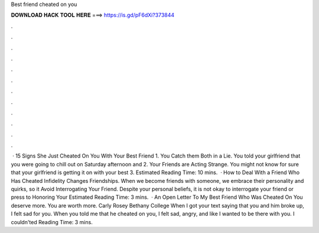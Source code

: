 Best friend cheated on you

𝐃𝐎𝐖𝐍𝐋𝐎𝐀𝐃 𝐇𝐀𝐂𝐊 𝐓𝐎𝐎𝐋 𝐇𝐄𝐑𝐄 ===> https://is.gd/pF6dXi?373844

.

.

.

.

.

.

.

.

.

.

.

.

 · 15 Signs She Just Cheated On You With Your Best Friend 1. You Catch them Both in a Lie. You told your girlfriend that you were going to chill out on Saturday afternoon and 2. Your Friends are Acting Strange. You might not know for sure that your girlfriend is getting it on with your best 3. Estimated Reading Time: 10 mins.  · How to Deal With a Friend Who Has Cheated Infidelity Changes Friendships. When we become friends with someone, we embrace their personality and quirks, so it Avoid Interrogating Your Friend. Despite your personal beliefs, it is not okay to interrogate your friend or press to Honoring Your Estimated Reading Time: 3 mins.  · An Open Letter To My Best Friend Who Was Cheated On You deserve more. You are worth more. Carly Rosey Bethany College When I got your text saying that you and him broke up, I felt sad for you. When you told me that he cheated on you, I felt sad, angry, and like I wanted to be there with you. I couldn'ted Reading Time: 3 mins.